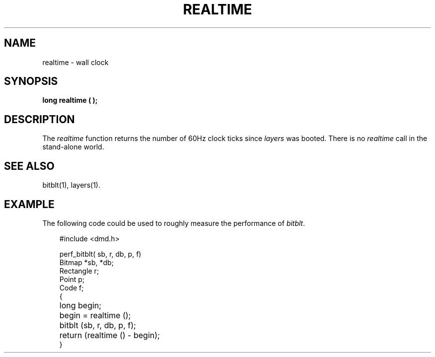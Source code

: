 .\" 
.\"									
.\"	Copyright (c) 1987,1988,1989,1990,1991,1992   AT&T		
.\"			All Rights Reserved				
.\"									
.\"	  THIS IS UNPUBLISHED PROPRIETARY SOURCE CODE OF AT&T.		
.\"	    The copyright notice above does not evidence any		
.\"	   actual or intended publication of such source code.		
.\"									
.\" 
.ds ZZ APPLICATION DEVELOPMENT PACKAGE
.TH REALTIME 3R
.XE "realtime()"
.SH NAME
realtime \- wall clock
.SH SYNOPSIS
\f3
long realtime ( ); 
\fR
.SH DESCRIPTION
The
.I realtime
function
returns the number of 60Hz clock ticks since
.I layers
was booted.
There is no
.I realtime
call in the 
stand-alone 
world.
.SH SEE ALSO
bitblt(1), layers(1).
.SH EXAMPLE
The following code could be used to roughly measure the performance
of \f2bitblt\f1.
.PP
.RS 3
.nf
.ft CM
#include <dmd.h>

perf_bitblt( sb, r, db, p, f)
Bitmap *sb, *db;
Rectangle r;
Point p;
Code f;
{
	long begin;

	begin = realtime ();
	bitblt (sb, r, db, p, f);
	return (realtime () - begin);
}
\fR
.fi
.RE
.ft R
